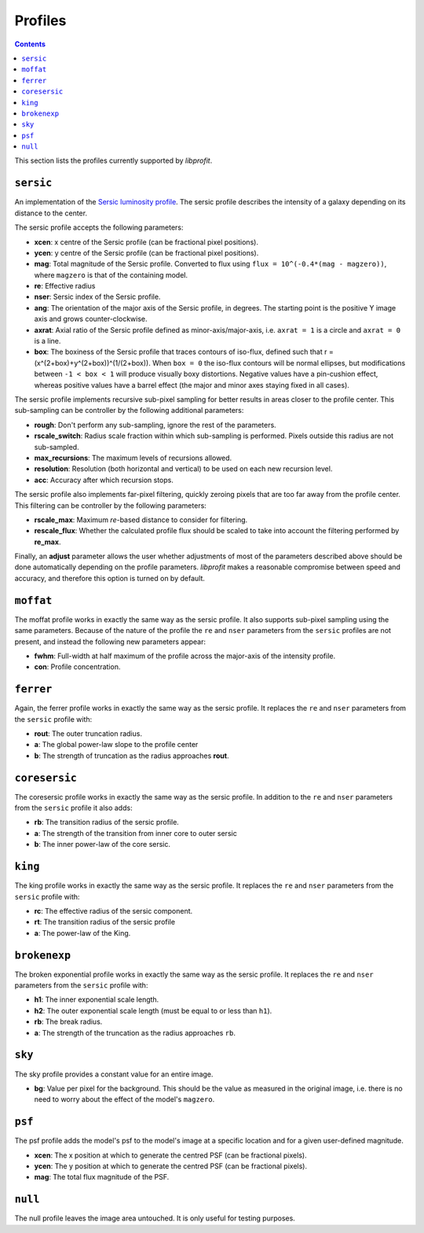Profiles
========

.. contents:: Contents
   :local:

This section lists the profiles currently supported by *libprofit*.

``sersic``
----------

An implementation of the
`Sersic luminosity profile <https://en.wikipedia.org/wiki/Sersic_profile>`_.
The sersic profile describes the intensity of a galaxy
depending on its distance to the center.

The sersic profile accepts the following parameters:

* **xcen**: x centre of the Sersic profile (can be fractional pixel positions).
* **ycen**: y centre of the Sersic profile (can be fractional pixel positions).
* **mag**: Total magnitude of the Sersic profile.
  Converted to flux using ``flux = 10^(-0.4*(mag - magzero))``, where
  ``magzero`` is that of the containing model.
* **re**: Effective radius
* **nser**: Sersic index of the Sersic profile.
* **ang**: The orientation of the major axis of the Sersic profile, in degrees.
  The starting point is the positive Y image axis and grows counter-clockwise.
* **axrat**: Axial ratio of the Sersic profile defined as minor-axis/major-axis,
  i.e. ``axrat = 1`` is a circle and ``axrat = 0`` is a line.
* **box**: The boxiness of the Sersic profile that traces contours of iso-flux,
  defined such that r = (x^(2+box)+y^(2+box))^(1/(2+box)).
  When ``box = 0`` the iso-flux contours will be normal ellipses,
  but modifications between ``-1 < box < 1`` will produce visually boxy distortions.
  Negative values have a pin-cushion effect, whereas positive values have a barrel effect
  (the major and minor axes staying fixed in all cases).

The sersic profile implements recursive sub-pixel sampling for better results
in areas closer to the profile center.
This sub-sampling can be controller by the following additional parameters:

* **rough**: Don't perform any sub-sampling, ignore the rest of the parameters.
* **rscale_switch**: Radius scale fraction within which sub-sampling is performed.
  Pixels outside this radius are not sub-sampled.
* **max_recursions**: The maximum levels of recursions allowed.
* **resolution**: Resolution (both horizontal and vertical) to be used
  on each new recursion level.
* **acc**: Accuracy after which recursion stops.

The sersic profile also implements far-pixel filtering,
quickly zeroing pixels that are too far away
from the profile center.
This filtering can be controller by the following parameters:

* **rscale_max**: Maximum *re*-based distance to consider for filtering.
* **rescale_flux**: Whether the calculated profile flux should be scaled
  to take into account the filtering performed by **re_max**.

Finally, an **adjust** parameter allows the user
whether adjustments of most of the parameters described
above should be done automatically depending on the profile parameters.
*libprofit* makes a reasonable compromise between speed and accuracy,
and therefore this option is turned on by default.

``moffat``
----------

The moffat profile works in exactly the same way as the sersic profile.
It also supports sub-pixel sampling using the same parameters.
Because of the nature of the profile
the ``re`` and ``nser`` parameters from the ``sersic`` profiles
are not present, and instead the following new parameters appear:

* **fwhm**: Full-width at half maximum of the profile
  across the major-axis of the intensity profile.
* **con**: Profile concentration.

``ferrer``
----------

Again, the ferrer profile works in exactly the same way as the sersic profile.
It replaces the ``re`` and ``nser`` parameters from the ``sersic`` profile
with:

* **rout**: The outer truncation radius.
* **a**: The global power-law slope to the profile center
* **b**: The strength of truncation as the radius approaches **rout**.

``coresersic``
--------------

The coresersic profile works in exactly the same way as the sersic profile.
In addition to the ``re`` and ``nser`` parameters from the ``sersic`` profile
it also adds:

* **rb**: The transition radius of the sersic profile.
* **a**: The strength of the transition from inner core to outer sersic
* **b**: The inner power-law of the core sersic.

``king``
--------

The king profile works in exactly the same way as the sersic profile.
It replaces the ``re`` and ``nser`` parameters from the ``sersic`` profile
with:

* **rc**: The effective radius of the sersic component.
* **rt**: The transition radius of the sersic profile
* **a**: The power-law of the King.

``brokenexp``
-------------

The broken exponential profile works in exactly the same way as the sersic profile.
It replaces the ``re`` and ``nser`` parameters from the ``sersic`` profile
with:

* **h1**: The inner exponential scale length.
* **h2**: The outer exponential scale length (must be equal to or less than ``h1``).
* **rb**: The break radius.
* **a**: The strength of the truncation as the radius approaches ``rb``.

``sky``
-------

The sky profile provides a constant value for an entire image.

* **bg**: Value per pixel for the background.
  This should be the value as measured in the original image,
  i.e. there is no need to worry about the effect of the model's ``magzero``.

``psf``
-------

The psf profile adds the model's psf to the model's image
at a specific location and for a given user-defined magnitude.

* **xcen**: The x position at which to generate the centred PSF
  (can be fractional pixels).
* **ycen**: The y position at which to generate the centred PSF
  (can be fractional pixels).
* **mag**: The total flux magnitude of the PSF.


``null``
--------

The null profile leaves the image area untouched. It is only useful for testing
purposes.
